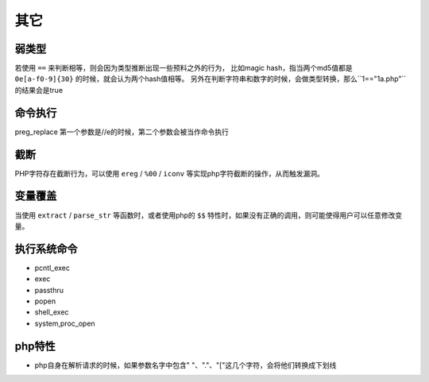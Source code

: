 其它
================================

弱类型
---------------------------------

若使用 ``==`` 来判断相等，则会因为类型推断出现一些预料之外的行为，
比如magic hash，指当两个md5值都是 ``0e[a-f0-9]{30}`` 的时候，就会认为两个hash值相等。
另外在判断字符串和数字的时候，会做类型转换，那么``1=="1a.php"``的结果会是true


命令执行
---------------------------------

preg_replace 第一个参数是//e的时候，第二个参数会被当作命令执行


截断
---------------------------------

PHP字符存在截断行为，可以使用 ``ereg`` / ``%00`` / ``iconv`` 等实现php字符截断的操作，从而触发漏洞。

变量覆盖
---------------------------------

当使用 ``extract`` / ``parse_str`` 等函数时，或者使用php的 ``$$`` 特性时，如果没有正确的调用，则可能使得用户可以任意修改变量。

执行系统命令
---------------------------------

- pcntl_exec
- exec
- passthru
- popen
- shell_exec
- system,proc_open


php特性
---------------------------------

- php自身在解析请求的时候，如果参数名字中包含" "、"."、"["这几个字符，会将他们转换成下划线